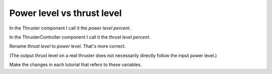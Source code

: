 Power level vs thrust level
===========================
In the Thruster component I call it the *power level percent*.

In the ThrusterController component I call it the *thrust level percent*.

Rename *thrust level* to *power level*. That's more correct.

(The output thrust level on a real thruster does not necessarily directly follow the input power level.)

Make the changes in each tutorial that refers to these variables.
